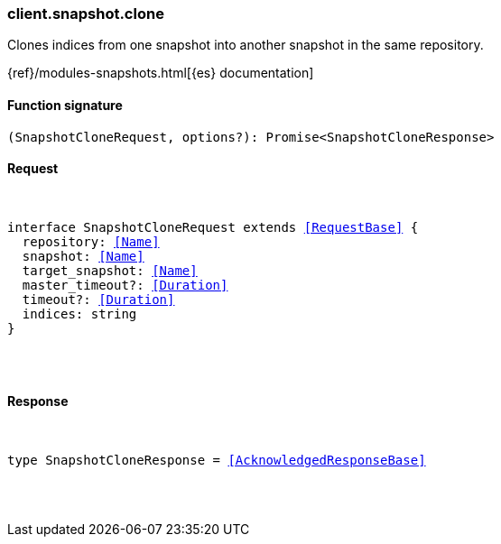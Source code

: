 [[reference-snapshot-clone]]

////////
===========================================================================================================================
||                                                                                                                       ||
||                                                                                                                       ||
||                                                                                                                       ||
||        ██████╗ ███████╗ █████╗ ██████╗ ███╗   ███╗███████╗                                                            ||
||        ██╔══██╗██╔════╝██╔══██╗██╔══██╗████╗ ████║██╔════╝                                                            ||
||        ██████╔╝█████╗  ███████║██║  ██║██╔████╔██║█████╗                                                              ||
||        ██╔══██╗██╔══╝  ██╔══██║██║  ██║██║╚██╔╝██║██╔══╝                                                              ||
||        ██║  ██║███████╗██║  ██║██████╔╝██║ ╚═╝ ██║███████╗                                                            ||
||        ╚═╝  ╚═╝╚══════╝╚═╝  ╚═╝╚═════╝ ╚═╝     ╚═╝╚══════╝                                                            ||
||                                                                                                                       ||
||                                                                                                                       ||
||    This file is autogenerated, DO NOT send pull requests that changes this file directly.                             ||
||    You should update the script that does the generation, which can be found in:                                      ||
||    https://github.com/elastic/elastic-client-generator-js                                                             ||
||                                                                                                                       ||
||    You can run the script with the following command:                                                                 ||
||       npm run elasticsearch -- --version <version>                                                                    ||
||                                                                                                                       ||
||                                                                                                                       ||
||                                                                                                                       ||
===========================================================================================================================
////////

[discrete]
[[client.snapshot.clone]]
=== client.snapshot.clone

Clones indices from one snapshot into another snapshot in the same repository.

{ref}/modules-snapshots.html[{es} documentation]

[discrete]
==== Function signature

[source,ts]
----
(SnapshotCloneRequest, options?): Promise<SnapshotCloneResponse>
----

[discrete]
==== Request

[pass]
++++
<pre>
++++
interface SnapshotCloneRequest extends <<RequestBase>> {
  repository: <<Name>>
  snapshot: <<Name>>
  target_snapshot: <<Name>>
  master_timeout?: <<Duration>>
  timeout?: <<Duration>>
  indices: string
}

[pass]
++++
</pre>
++++
[discrete]
==== Response

[pass]
++++
<pre>
++++
type SnapshotCloneResponse = <<AcknowledgedResponseBase>>

[pass]
++++
</pre>
++++
